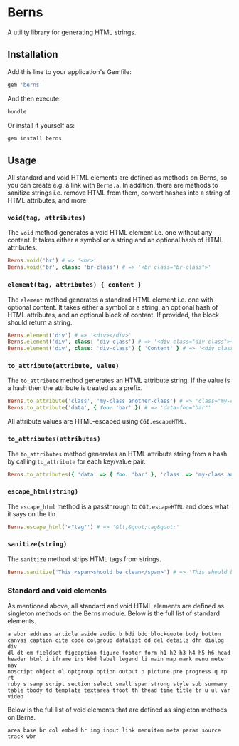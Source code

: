 * Berns

[[https://badge.fury.io/rb/berns.svg]]

A utility library for generating HTML strings.

** Installation

Add this line to your application's Gemfile:

#+begin_src ruby
gem 'berns'
#+end_src

And then execute:

#+begin_src sh
bundle
#+end_src

Or install it yourself as:

#+begin_src sh
gem install berns
#+end_src

** Usage

All standard and void HTML elements are defined as methods on Berns, so you can
create e.g. a link with =Berns.a=. In addition, there are methods to sanitize
strings i.e. remove HTML from them, convert hashes into a string of HTML
attributes, and more.

*** =void(tag, attributes)=

The =void= method generates a void HTML element i.e. one without any content. It
takes either a symbol or a string and an optional hash of HTML attributes.

#+begin_src ruby
Berns.void('br') # => '<br>'
Berns.void('br', class: 'br-class') # => '<br class="br-class">'
#+end_src

*** =element(tag, attributes) { content }=

The =element= method generates a standard HTML element i.e. one with optional
content. It takes either a symbol or a string, an optional hash of HTML
attributes, and an optional block of content. If provided, the block should
return a string.

#+begin_src ruby
Berns.element('div') # => '<div></div>'
Berns.element('div', class: 'div-class') # => '<div class="div-class"></div>'
Berns.element('div', class: 'div-class') { 'Content' } # => '<div class="div-class">Content</div>'
#+end_src

*** =to_attribute(attribute, value)=

The =to_attribute= method generates an HTML attribute string. If the value is a
hash then the attribute is treated as a prefix.

#+begin_src ruby
Berns.to_attribute('class', 'my-class another-class') # => 'class="my-class another-class"'
Berns.to_attribute('data', { foo: 'bar' }) # => 'data-foo="bar"'
#+end_src

All attribute values are HTML-escaped using =CGI.escapeHTML=.

*** =to_attributes(attributes)=

The =to_attributes= method generates an HTML attribute string from a hash by
calling =to_attribute= for each key/value pair.

#+begin_src ruby
Berns.to_attributes({ 'data' => { foo: 'bar' }, 'class' => 'my-class another-class' }) # => 'data-foo="bar" class="my-class another-class"'
#+end_src

*** =escape_html(string)=

The =escape_html= method is a passthrough to =CGI.escapeHTML= and does what it
says on the tin.

#+begin_src ruby
Berns.escape_html('<"tag"') # => '&lt;&quot;tag&quot;'
#+end_src

*** =sanitize(string)=

The =sanitize= method strips HTML tags from strings.

#+begin_src ruby
Berns.sanitize('This <span>should be clean</span>') # => 'This should be clean'
#+end_src

*** Standard and void elements

As mentioned above, all standard and void HTML elements are defined as singleton
methods on the Berns module. Below is the full list of standard elements.

#+begin_example
a abbr address article aside audio b bdi bdo blockquote body button
canvas caption cite code colgroup datalist dd del details dfn dialog div
dl dt em fieldset figcaption figure footer form h1 h2 h3 h4 h5 h6 head
header html i iframe ins kbd label legend li main map mark menu meter nav
noscript object ol optgroup option output p picture pre progress q rp rt
ruby s samp script section select small span strong style sub summary
table tbody td template textarea tfoot th thead time title tr u ul var
video
#+end_example


Below is the full list of void elements that are defined as singleton methods on
Berns.

#+begin_example
area base br col embed hr img input link menuitem meta param source track wbr
#+end_example

